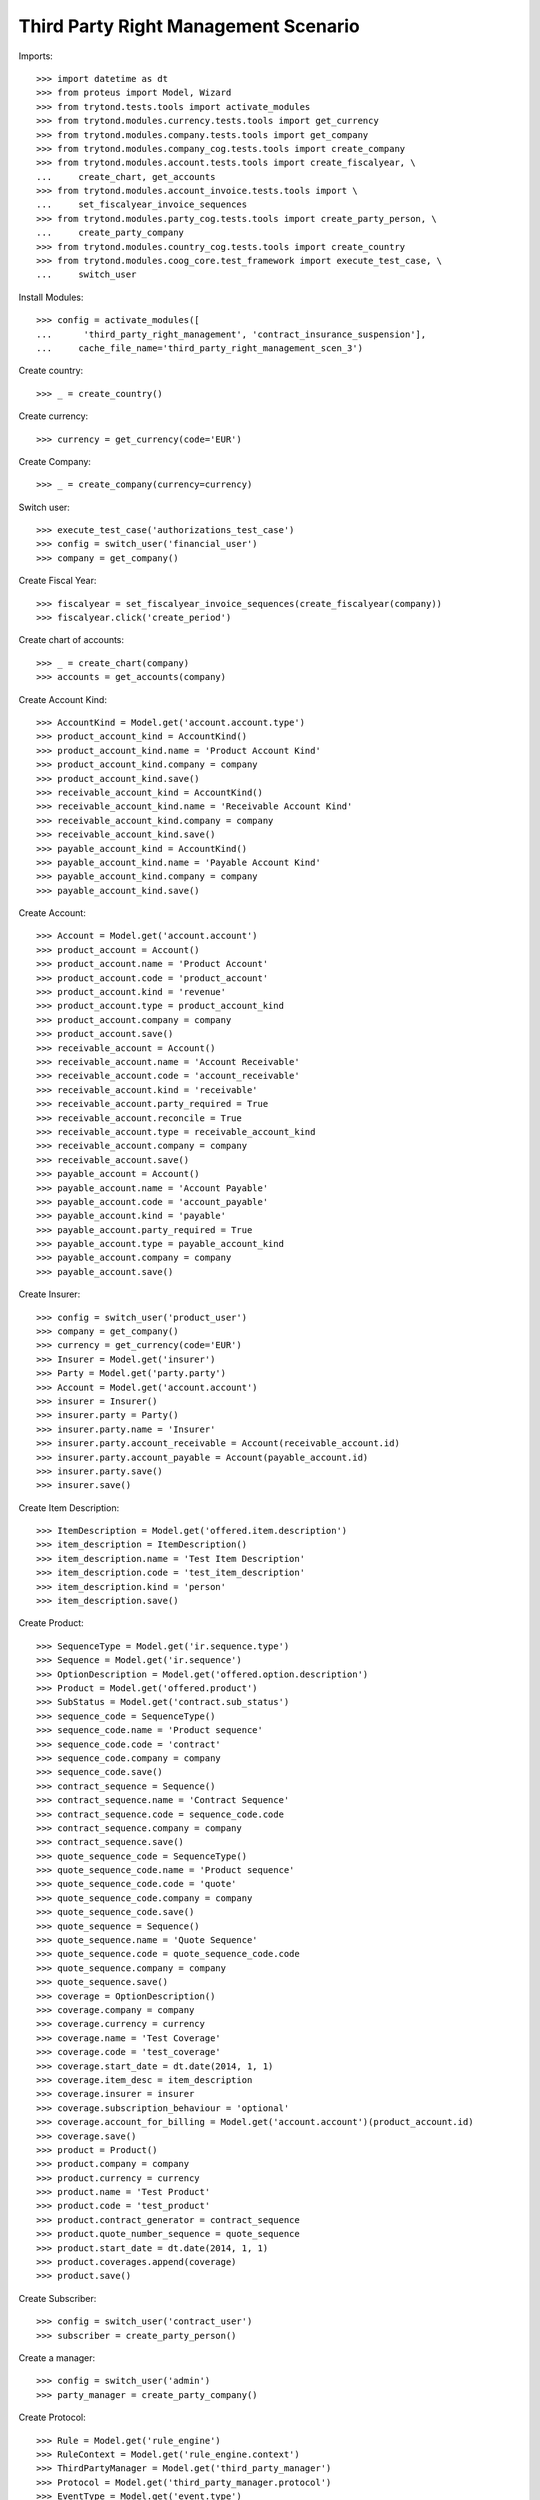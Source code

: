 ======================================
Third Party Right Management Scenario
======================================

Imports::

    >>> import datetime as dt
    >>> from proteus import Model, Wizard
    >>> from trytond.tests.tools import activate_modules
    >>> from trytond.modules.currency.tests.tools import get_currency
    >>> from trytond.modules.company.tests.tools import get_company
    >>> from trytond.modules.company_cog.tests.tools import create_company
    >>> from trytond.modules.account.tests.tools import create_fiscalyear, \
    ...     create_chart, get_accounts
    >>> from trytond.modules.account_invoice.tests.tools import \
    ...     set_fiscalyear_invoice_sequences
    >>> from trytond.modules.party_cog.tests.tools import create_party_person, \
    ...     create_party_company
    >>> from trytond.modules.country_cog.tests.tools import create_country
    >>> from trytond.modules.coog_core.test_framework import execute_test_case, \
    ...     switch_user

Install Modules::

    >>> config = activate_modules([
    ...      'third_party_right_management', 'contract_insurance_suspension'],
    ...     cache_file_name='third_party_right_management_scen_3')

Create country::

    >>> _ = create_country()

Create currency::

    >>> currency = get_currency(code='EUR')

Create Company::

    >>> _ = create_company(currency=currency)

Switch user::

    >>> execute_test_case('authorizations_test_case')
    >>> config = switch_user('financial_user')
    >>> company = get_company()

Create Fiscal Year::

    >>> fiscalyear = set_fiscalyear_invoice_sequences(create_fiscalyear(company))
    >>> fiscalyear.click('create_period')

Create chart of accounts::

    >>> _ = create_chart(company)
    >>> accounts = get_accounts(company)

Create Account Kind::

    >>> AccountKind = Model.get('account.account.type')
    >>> product_account_kind = AccountKind()
    >>> product_account_kind.name = 'Product Account Kind'
    >>> product_account_kind.company = company
    >>> product_account_kind.save()
    >>> receivable_account_kind = AccountKind()
    >>> receivable_account_kind.name = 'Receivable Account Kind'
    >>> receivable_account_kind.company = company
    >>> receivable_account_kind.save()
    >>> payable_account_kind = AccountKind()
    >>> payable_account_kind.name = 'Payable Account Kind'
    >>> payable_account_kind.company = company
    >>> payable_account_kind.save()

Create Account::

    >>> Account = Model.get('account.account')
    >>> product_account = Account()
    >>> product_account.name = 'Product Account'
    >>> product_account.code = 'product_account'
    >>> product_account.kind = 'revenue'
    >>> product_account.type = product_account_kind
    >>> product_account.company = company
    >>> product_account.save()
    >>> receivable_account = Account()
    >>> receivable_account.name = 'Account Receivable'
    >>> receivable_account.code = 'account_receivable'
    >>> receivable_account.kind = 'receivable'
    >>> receivable_account.party_required = True
    >>> receivable_account.reconcile = True
    >>> receivable_account.type = receivable_account_kind
    >>> receivable_account.company = company
    >>> receivable_account.save()
    >>> payable_account = Account()
    >>> payable_account.name = 'Account Payable'
    >>> payable_account.code = 'account_payable'
    >>> payable_account.kind = 'payable'
    >>> payable_account.party_required = True
    >>> payable_account.type = payable_account_kind
    >>> payable_account.company = company
    >>> payable_account.save()

Create Insurer::

    >>> config = switch_user('product_user')
    >>> company = get_company()
    >>> currency = get_currency(code='EUR')
    >>> Insurer = Model.get('insurer')
    >>> Party = Model.get('party.party')
    >>> Account = Model.get('account.account')
    >>> insurer = Insurer()
    >>> insurer.party = Party()
    >>> insurer.party.name = 'Insurer'
    >>> insurer.party.account_receivable = Account(receivable_account.id)
    >>> insurer.party.account_payable = Account(payable_account.id)
    >>> insurer.party.save()
    >>> insurer.save()

Create Item Description::

    >>> ItemDescription = Model.get('offered.item.description')
    >>> item_description = ItemDescription()
    >>> item_description.name = 'Test Item Description'
    >>> item_description.code = 'test_item_description'
    >>> item_description.kind = 'person'
    >>> item_description.save()

Create Product::

    >>> SequenceType = Model.get('ir.sequence.type')
    >>> Sequence = Model.get('ir.sequence')
    >>> OptionDescription = Model.get('offered.option.description')
    >>> Product = Model.get('offered.product')
    >>> SubStatus = Model.get('contract.sub_status')
    >>> sequence_code = SequenceType()
    >>> sequence_code.name = 'Product sequence'
    >>> sequence_code.code = 'contract'
    >>> sequence_code.company = company
    >>> sequence_code.save()
    >>> contract_sequence = Sequence()
    >>> contract_sequence.name = 'Contract Sequence'
    >>> contract_sequence.code = sequence_code.code
    >>> contract_sequence.company = company
    >>> contract_sequence.save()
    >>> quote_sequence_code = SequenceType()
    >>> quote_sequence_code.name = 'Product sequence'
    >>> quote_sequence_code.code = 'quote'
    >>> quote_sequence_code.company = company
    >>> quote_sequence_code.save()
    >>> quote_sequence = Sequence()
    >>> quote_sequence.name = 'Quote Sequence'
    >>> quote_sequence.code = quote_sequence_code.code
    >>> quote_sequence.company = company
    >>> quote_sequence.save()
    >>> coverage = OptionDescription()
    >>> coverage.company = company
    >>> coverage.currency = currency
    >>> coverage.name = 'Test Coverage'
    >>> coverage.code = 'test_coverage'
    >>> coverage.start_date = dt.date(2014, 1, 1)
    >>> coverage.item_desc = item_description
    >>> coverage.insurer = insurer
    >>> coverage.subscription_behaviour = 'optional'
    >>> coverage.account_for_billing = Model.get('account.account')(product_account.id)
    >>> coverage.save()
    >>> product = Product()
    >>> product.company = company
    >>> product.currency = currency
    >>> product.name = 'Test Product'
    >>> product.code = 'test_product'
    >>> product.contract_generator = contract_sequence
    >>> product.quote_number_sequence = quote_sequence
    >>> product.start_date = dt.date(2014, 1, 1)
    >>> product.coverages.append(coverage)
    >>> product.save()

Create Subscriber::

    >>> config = switch_user('contract_user')
    >>> subscriber = create_party_person()

Create a manager::

    >>> config = switch_user('admin')
    >>> party_manager = create_party_company()

Create Protocol::

    >>> Rule = Model.get('rule_engine')
    >>> RuleContext = Model.get('rule_engine.context')
    >>> ThirdPartyManager = Model.get('third_party_manager')
    >>> Protocol = Model.get('third_party_manager.protocol')
    >>> EventType = Model.get('event.type')
    >>> manager = ThirdPartyManager()
    >>> manager.party = party_manager
    >>> manager.save()
    >>> context = RuleContext(1)
    >>> rule = Rule()
    >>> rule.short_name = 'test'
    >>> rule.name = 'Test Rule'
    >>> rule.algorithm = """ return {
    ...     'add_period': code_evenement() not in {'void_contract', 'hold_contract'},
    ...     }"""
    >>> rule.status = 'validated'
    >>> rule.context = context
    >>> rule.save()
    >>> protocol = Protocol()
    >>> protocol.name = "Basic Protocol"
    >>> protocol.code = "BASIC"
    >>> protocol.third_party_manager = manager
    >>> watched_events = protocol.watched_events.find([
    ...         ('code', 'in', ['activate_contract', 'hold_contract',
    ...                 'unhold_contract', 'void_contract']),
    ...         ])
    >>> protocol.watched_events.extend(watched_events)
    >>> protocol.rule = rule
    >>> protocol.save()

Create Contract::

    >>> config = switch_user('contract_user')
    >>> Contract = Model.get('contract')
    >>> protocol = Model.get('third_party_manager.protocol')(protocol.id)
    >>> coverage = Model.get('offered.option.description')(coverage.id)
    >>> item_description = Model.get('offered.item.description')(item_description.id)
    >>> contract = Contract()
    >>> company = Model.get('company.company')(company.id)
    >>> contract.company = company
    >>> contract.subscriber = subscriber
    >>> contract.start_date = dt.date.today()
    >>> product = Model.get('offered.product')(product.id)
    >>> contract.product = product
    >>> contract.contract_number = '123456789'
    >>> covered_element = contract.covered_elements.new()
    >>> covered_element.party = subscriber
    >>> covered_element.item_desc = item_description
    >>> option = covered_element.options.new()
    >>> option.coverage = coverage
    >>> contract.save()
    >>> ProtocolCoverage = Model.get(
    ...     'third_party_manager.protocol-offered.option.description')
    >>> pc = ProtocolCoverage(coverage=option.coverage, protocol=protocol)
    >>> pc.save()
    >>> Wizard('contract.activate', models=[contract]).execute('apply')

There is now one period::

    >>> contract.reload()
    >>> option = contract.covered_elements[0].options[0]
    >>> tpp = option.third_party_periods[0]
    >>> tpp.start_date - dt.date.today() == dt.timedelta(0)
    True
    >>> tpp.end_date is None
    True

Let's suspend the contract five days later::

    >>> config = switch_user('admin')
    >>> SubStatus = Model.get('contract.sub_status')
    >>> hold_status = SubStatus(name='Hold', code='hold', status='hold')
    >>> hold_status.save()
    >>> void_status = SubStatus(name='Void', code='void', status='void')
    >>> void_status.save()
    >>> config = switch_user('contract_user')
    >>> SubStatus = Model.get('contract.sub_status')
    >>> hold_status = SubStatus(hold_status.id)
    >>> config._context['client_defined_date'] = dt.date.today() + dt.timedelta(days=5)
    >>> hold_wizard = Wizard('contract.hold', models=[contract])
    >>> hold_wizard.form.hold_reason = hold_status
    >>> hold_wizard.execute('apply')
    >>> contract.reload()
    >>> option, = contract.covered_elements[0].options
    >>> tpp, = option.third_party_periods
    >>> tpp.start_date - dt.date.today() == dt.timedelta(0)
    True
    >>> (tpp.end_date - dt.date.today()).days == 4
    True

And restart it again 5 days afterwards::

    >>> config._context['client_defined_date'] = dt.date.today() + dt.timedelta(days=10)
    >>> Wizard('contract.activate', models=[contract]).execute('apply')
    >>> contract.reload()
    >>> option, = contract.covered_elements[0].options
    >>> len(option.third_party_periods) == 2
    True
    >>> tpp = option.third_party_periods[-1]
    >>> (tpp.start_date - dt.date.today()).days == 10
    True
    >>> tpp.end_date is None
    True

Test the merging of periods by holding and unholding::

    >>> config._context['client_defined_date'] = dt.date.today() + dt.timedelta(days=20)
    >>> hold_wizard = Wizard('contract.hold', models=[contract])
    >>> hold_wizard.form.hold_reason = hold_status
    >>> hold_wizard.execute('apply')
    >>> contract.reload()
    >>> option, = contract.covered_elements[0].options
    >>> len(option.third_party_periods) == 2
    True
    >>> Wizard('contract.activate', models=[contract]).execute('apply')
    >>> contract.reload()
    >>> option, = contract.covered_elements[0].options
    >>> len(option.third_party_periods) == 2
    True
    >>> tpp = option.third_party_periods[-1]
    >>> (tpp.start_date - dt.date.today()).days == 10
    True
    >>> tpp.end_date is None
    True

Let's void the contract::

    >>> config._context['client_defined_date'] = dt.date.today() + dt.timedelta(days=25)
    >>> void_wizard = Wizard('contract.stop', models=[contract])
    >>> void_wizard.form.status = 'void'
    >>> void_wizard.form.sub_status = SubStatus(void_status.id)
    >>> void_wizard.execute('stop')
    >>> contract.reload()
    >>> option, = contract.covered_elements[0].options
    >>> option.third_party_periods == []
    True
